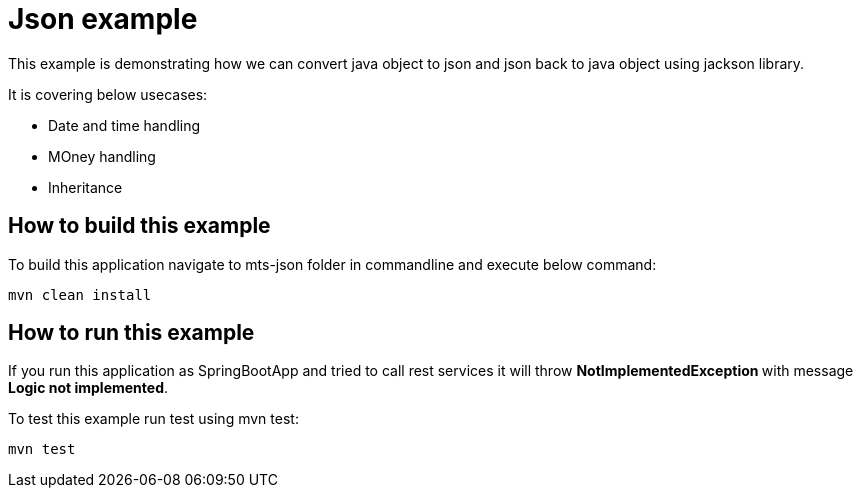 = Json example

This example is demonstrating how we can convert java object to json and json back to java object using jackson library. 

It is covering below usecases:

* Date and time handling
* MOney handling
* Inheritance 

== How to build this example

To build this application navigate to mts-json folder in commandline and execute below command:

[source]
--
mvn clean install
--

== How to run this example

If you run this application as SpringBootApp and tried to call rest services it will throw **NotImplementedException ** with message **Logic not implemented**.

To test this example run test using mvn test:

[source]
--
mvn test
--